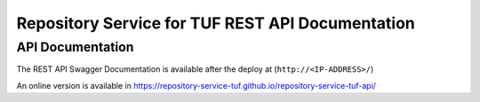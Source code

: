 =================================================
Repository Service for TUF REST API Documentation
=================================================

API Documentation
=================

The REST API Swagger Documentation is available after the deploy at
(``http://<IP-ADDRESS>/``)

An online version is available in
https://repository-service-tuf.github.io/repository-service-tuf-api/
